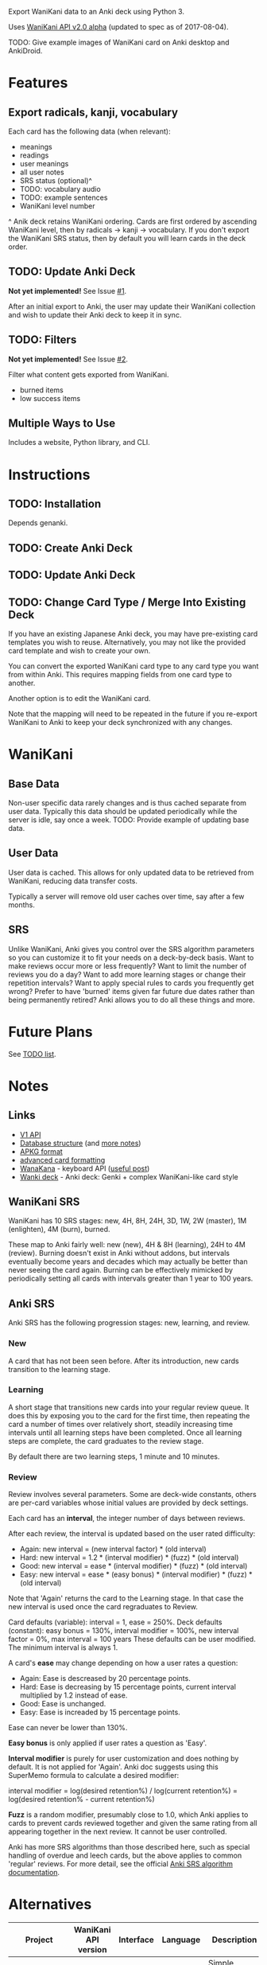 Export WaniKani data to an Anki deck using Python 3.

Uses [[https://community.wanikani.com/t/API-V2-Alpha-Documentation/18987][WaniKani API v2.0 alpha]] (updated to spec as of 2017-08-04).

TODO: Give example images of WaniKani card on Anki desktop and AnkiDroid.
* Features
** Export radicals, kanji, vocabulary
Each card has the following data (when relevant):
- meanings
- readings
- user meanings
- all user notes
- SRS status (optional)^
- TODO: vocabulary audio
- TODO: example sentences
- WaniKani level number

^ Anik deck retains WaniKani ordering. Cards are first ordered by
ascending WaniKani level, then by radicals -> kanji -> vocabulary. If
you don't export the WaniKani SRS status, then by default you will
learn cards in the deck order.
** TODO: Update Anki Deck
*Not yet implemented!* See Issue [[https://github.com/holocronweaver/wanikani2anki/issues/1][#1]].

After an initial export to Anki, the user may update their WaniKani
collection and wish to update their Anki deck to keep it in sync.
** TODO: Filters
*Not yet implemented!* See Issue [[https://github.com/holocronweaver/wanikani2anki/issues/2][#2]].

Filter what content gets exported from WaniKani.
- burned items
- low success items
** Multiple Ways to Use
Includes a website, Python library, and CLI.
* Instructions
** TODO: Installation
Depends genanki.
** TODO: Create Anki Deck
** TODO: Update Anki Deck
** TODO: Change Card Type / Merge Into Existing Deck
If you have an existing Japanese Anki deck, you may have pre-existing
card templates you wish to reuse. Alternatively, you may not like the
provided card template and wish to create your own.

You can convert the exported WaniKani card type to any card type you
want from within Anki. This requires mapping fields from one card type
to another.

Another option is to edit the WaniKani card.

Note that the mapping will need to be repeated in the future if you
re-export WaniKani to Anki to keep your deck synchronized with any
changes.
* WaniKani
** Base Data
Non-user specific data rarely changes and is thus cached separate from
user data. Typically this data should be updated periodically while
the server is idle, say once a week.
TODO: Provide example of updating base data.
** User Data
User data is cached. This allows for only updated data to be retrieved
from WaniKani, reducing data transfer costs.

Typically a server will remove old user caches over time, say after a
few months.
** SRS
Unlike WaniKani, Anki gives you control over the SRS algorithm
parameters so you can customize it to fit your needs on a deck-by-deck
basis. Want to make reviews occur more or less frequently? Want to
limit the number of reviews you do a day? Want to add more learning
stages or change their repetition intervals? Want to apply special
rules to cards you frequently get wrong? Prefer to have 'burned' items
given far future due dates rather than being permanently retired? Anki
allows you to do all these things and more.
* Future Plans
See [[https://github.com/holocronweaver/wanikani2anki/blob/master/TODO.org][TODO list]].
* Notes
** Links
- [[https://www.wanikani.com/api][V1 API]]
- [[https://github.com/ankidroid/Anki-Android/wiki/Database-Structure][Database structure]] (and [[https://godoc.org/github.com/flimzy/anki][more notes]])
- [[http://decks.wikia.com/wiki/Anki_APKG_format_documentation][APKG format]]
- [[https://github.com/ankidroid/Anki-Android/wiki/Advanced-formatting][advanced card formatting]]
- [[http://wanakana.com/docs/global.html][WanaKana]] - keyboard API ([[https://community.wanikani.com/t/Need-help-with-JavaScript-in-Anki/16514][useful post]])
- [[https://www.reddit.com/r/LearnJapanese/comments/41wxll/complete_genki_deck_for_anki_with_internal_ime/][Wanki deck]] - Anki deck: Genki + complex WaniKani-like card style
** WaniKani SRS
WaniKani has 10 SRS stages: new, 4H, 8H, 24H, 3D, 1W, 2W
(master), 1M (enlighten), 4M (burn), burned.

These map to Anki fairly well: new (new), 4H & 8H (learning), 24H to
4M (review). Burning doesn't exist in Anki without addons, but
intervals eventually become years and decades which may actually be
better than never seeing the card again. Burning can be effectively
mimicked by periodically setting all cards with intervals greater than
1 year to 100 years.
** Anki SRS
Anki SRS has the following progression stages: new, learning, and review.
*** New
A card that has not been seen before. After its introduction, new
cards transition to the learning stage.
*** Learning
A short stage that transitions new cards into your regular review
queue. It does this by exposing you to the card for the first time,
then repeating the card a number of times over relatively short,
steadily increasing time intervals until all learning steps have been
completed. Once all learning steps are complete, the card graduates to
the review stage.

By default there are two learning steps, 1 minute and 10 minutes.
*** Review
Review involves several parameters. Some are deck-wide constants,
others are per-card variables whose initial values are provided by
deck settings.

Each card has an *interval*, the integer number of days between reviews.

After each review, the interval is updated based on the user rated difficulty:

- Again: new interval = (new interval factor) * (old interval)
- Hard: new interval = 1.2 * (interval modifier) * (fuzz) * (old interval)
- Good: new interval = ease * (interval modifier) * (fuzz) * (old interval)
- Easy: new interval = ease * (easy bonus) * (interval modifier) * (fuzz) * (old interval)

Note that 'Again' returns the card to the Learning stage. In that case
the new interval is used once the card regraduates to Review.

Card defaults (variable): interval = 1, ease = 250%.
Deck defaults (constant): easy bonus = 130%, interval modifier = 100%, new interval factor = 0%, max interval = 100 years
These defaults can be user modified. The minimum interval is always 1.

A card's *ease* may change depending on how a user rates a question:
- Again: Ease is descreased by 20 percentage points.
- Hard: Ease is decreasing by 15 percentage points, current interval
  multiplied by 1.2 instead of ease.
- Good: Ease is unchanged.
- Easy: Ease is increaded by 15 percentage points.
Ease can never be lower than 130%.

*Easy bonus* is only applied if user rates a question as 'Easy'.

*Interval modifier* is purely for user customization and does nothing
by default. It is not applied for 'Again'. Anki doc suggests using
this SuperMemo formula to calculate a desired modifier:

interval modifier = log(desired retention%) / log(current retention%)
                  = log(desired retention% - current retention%)

*Fuzz* is a random modifier, presumably close to 1.0, which Anki
applies to cards to prevent cards reviewed together and given the same
rating from all appearing together in the next review. It cannot be
user controlled.

Anki has more SRS algorithms than those described here, such as
special handling of overdue and leech cards, but the above applies to
common 'regular' reviews. For more detail, see the official [[https://apps.ankiweb.net/docs/manual.html#what-spaced-repetition-algorithm-does-anki-use][Anki SRS
algorithm documentation]].
* Alternatives
| Project                      | WaniKani API version | Interface        | Language | Description                                                                                                                                     |
|------------------------------+----------------------+------------------+----------+-------------------------------------------------------------------------------------------------------------------------------------------------|
| wanikani2anki (this project) |                    2 | scripts, library | Python   | Simple interfaces, lots of customization options. Library makes it easy to create highly customized decks.                                      |
| [[https://github.com/dennmart/wanikani-to-anki][wanikani-to-anki]] ([[www.wanikanitoanki.com][website]])   |                    1 | website          | Ruby     | Easy to use. Creates raw CSV file for Anki, not a deck. User must make and style cards themselves (considerable work!). Limited export options. |
| [[https://github.com/nigelkerr/wanikani2anki][wanikani2anki]]                |                    1 | Anki addon       | Python   | Same name, but very different! Anki addon, uses Anki's built-in Python interface.                                                               |
| [[https://github.com/dendriticspine/WaniAnki-Python][WaniKani-Python]]              |                    1 | scripts          | Python   | Includes Kanji stroke order. Script interface split between mobile and desktop. Simple, but not very flexible.                                  |
* Legal Notices
This software is licensed under the Mozilla Public License 2.0
(MPL-2.0).

/What is the MPL and how does it differ from the GPL?/ The MPL allows
you to include this software in a project with any licensing scheme
you wish so long as you openly share any changes you make to files
from this project and leave its license intact. This is in contrast to
the GPL which requires your whole project to have a GPL-compatible
license.

The [[http://wanakana.com/][WanaKana script]] is licensed from the WaniKani Community Github
under the MIT license.

The [[https://www.google.com/get/noto/help/cjk/][Noto CJK]] font is licensed from Google under the SIL Open Font
License, Version 1.1. Its minified form is from [[https://github.com/hirofumii/Noto-Sans-CJK-JP.min][this repository]].

The author is in no way associated with the maintainers of Tofugu or
WaniKani. Just a happy user who wants offline access, greater
customizability, and more control over their data.

DO NOT PUBLICLY POST WANIKANI DECKS ON THE INTERNET. You do not have
copyright for any of the content on WaniKani you did not personally
create (i.e., you only own your notes).

This software is meant to aid your studies. If you find WaniKani
useful, support it by buying a subscription!

